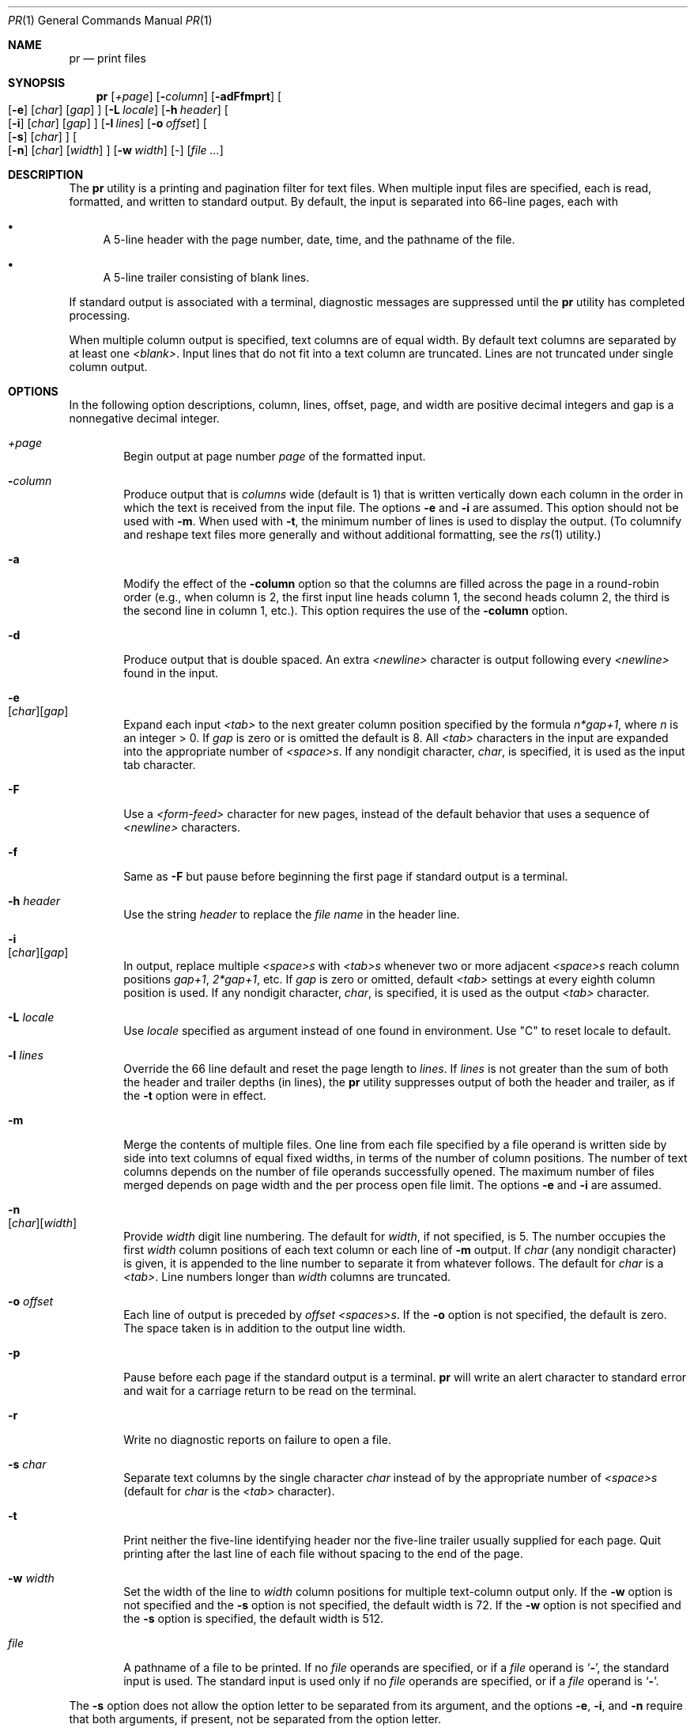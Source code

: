 .\" Copyright (c) 1991 Keith Muller.
.\" Copyright (c) 1993
.\"	The Regents of the University of California.  All rights reserved.
.\"
.\" This code is derived from software contributed to Berkeley by
.\" Keith Muller of the University of California, San Diego.
.\"
.\" Redistribution and use in source and binary forms, with or without
.\" modification, are permitted provided that the following conditions
.\" are met:
.\" 1. Redistributions of source code must retain the above copyright
.\"    notice, this list of conditions and the following disclaimer.
.\" 2. Redistributions in binary form must reproduce the above copyright
.\"    notice, this list of conditions and the following disclaimer in the
.\"    documentation and/or other materials provided with the distribution.
.\" 3. All advertising materials mentioning features or use of this software
.\"    must display the following acknowledgement:
.\"	This product includes software developed by the University of
.\"	California, Berkeley and its contributors.
.\" 4. Neither the name of the University nor the names of its contributors
.\"    may be used to endorse or promote products derived from this software
.\"    without specific prior written permission.
.\"
.\" THIS SOFTWARE IS PROVIDED BY THE REGENTS AND CONTRIBUTORS ``AS IS'' AND
.\" ANY EXPRESS OR IMPLIED WARRANTIES, INCLUDING, BUT NOT LIMITED TO, THE
.\" IMPLIED WARRANTIES OF MERCHANTABILITY AND FITNESS FOR A PARTICULAR PURPOSE
.\" ARE DISCLAIMED.  IN NO EVENT SHALL THE REGENTS OR CONTRIBUTORS BE LIABLE
.\" FOR ANY DIRECT, INDIRECT, INCIDENTAL, SPECIAL, EXEMPLARY, OR CONSEQUENTIAL
.\" DAMAGES (INCLUDING, BUT NOT LIMITED TO, PROCUREMENT OF SUBSTITUTE GOODS
.\" OR SERVICES; LOSS OF USE, DATA, OR PROFITS; OR BUSINESS INTERRUPTION)
.\" HOWEVER CAUSED AND ON ANY THEORY OF LIABILITY, WHETHER IN CONTRACT, STRICT
.\" LIABILITY, OR TORT (INCLUDING NEGLIGENCE OR OTHERWISE) ARISING IN ANY WAY
.\" OUT OF THE USE OF THIS SOFTWARE, EVEN IF ADVISED OF THE POSSIBILITY OF
.\" SUCH DAMAGE.
.\"
.\"     @(#)pr.1	8.3 (Berkeley) 4/18/94
.\" $FreeBSD: release/10.0.0/usr.bin/pr/pr.1 243238 2012-11-18 16:33:51Z eadler $
.\"
.Dd July 3, 2004
.Dt PR 1
.Os
.Sh NAME
.Nm pr
.Nd print files
.Sh SYNOPSIS
.Nm
.Bk -words
.Op Ar \&+page
.Ek
.Bk -words
.Op Fl Ar column
.Ek
.Op Fl adFfmprt
.Bk -words
.Oo
.Op Fl e
.Op Ar char
.Op Ar gap
.Oc
.Ek
.Bk -words
.Op Fl L Ar locale
.Ek
.Bk -words
.Op Fl h Ar header
.Ek
.Bk -words
.Oo
.Op Fl i
.Op Ar char
.Op Ar gap
.Oc
.Ek
.Bk -words
.Op Fl l Ar lines
.Ek
.Bk -words
.Op Fl o Ar offset
.Ek
.Bk -words
.Oo
.Op Fl s
.Op Ar char
.Oc
.Ek
.Bk -words
.Oo
.Op Fl n
.Op Ar char
.Op Ar width
.Oc
.Ek
.Bk -words
.Op Fl w Ar width
.Ek
.Op -
.Op Ar
.Sh DESCRIPTION
The
.Nm
utility is a printing and pagination filter for text files.
When multiple input files are specified, each is read, formatted,
and written to standard output.
By default, the input is separated into 66-line pages, each with
.Bl -bullet
.It
A 5-line header with the page number, date, time, and
the pathname of the file.
.It
A 5-line trailer consisting of blank lines.
.El
.Pp
If standard output is associated with a terminal,
diagnostic messages are suppressed until the
.Nm
utility has completed processing.
.Pp
When multiple column output is specified,
text columns are of equal width.
By default text columns are separated by at least one
.Em <blank> .
Input lines that do not fit into a text column are truncated.
Lines are not truncated under single column output.
.Sh OPTIONS
In the following option descriptions, column, lines, offset, page, and
width are positive decimal integers and gap is a nonnegative decimal integer.
.Bl -tag -width 4n
.It Ar \&+page
Begin output at page number
.Ar page
of the formatted input.
.It Fl Ar column
Produce output that is
.Ar columns
wide (default is 1) that is written vertically
down each column in the order in which the text
is received from the input file.
The options
.Fl e
and
.Fl i
are assumed.
This option should not be used with
.Fl m .
When used with
.Fl t ,
the minimum number of lines is used to display the output.
(To columnify and reshape text files more generally and without additional
formatting, see the
.Xr rs 1
utility.)
.It Fl a
Modify the effect of the
.Fl column
option so that the columns are filled across the page in a round-robin order
(e.g., when column is 2, the first input line heads column
1, the second heads column 2, the third is the second line
in column 1, etc.).
This option requires the use of the
.Fl column
option.
.It Fl d
Produce output that is double spaced.
An extra
.Em <newline>
character is output following every
.Em <newline>
found in the input.
.It Fl e Xo
.Op Ar char Ns
.Op Ar gap
.Xc
Expand each input
.Em <tab>
to the next greater column
position specified by the formula
.Ar n*gap+1 ,
where
.Em n
is an integer > 0.
If
.Ar gap
is zero or is omitted the default is 8.
All
.Em <tab>
characters in the input are expanded into the appropriate
number of
.Em <space>s .
If any nondigit character,
.Ar char ,
is specified, it is used as the input tab character.
.It Fl F
Use a
.Em <form-feed>
character for new pages,
instead of the default behavior that uses a
sequence of
.Em <newline>
characters.
.It Fl f
Same as
.Fl F
but pause before beginning the first page if standard output is a terminal.
.It Fl h Ar header
Use the string
.Ar header
to replace the
.Ar file name
in the header line.
.It Fl i Xo
.Op Ar char Ns
.Op Ar gap
.Xc
In output, replace multiple
.Em <space>s
with
.Em <tab>s
whenever two or more
adjacent
.Em <space>s
reach column positions
.Ar gap+1 ,
.Ar 2*gap+1 ,
etc.
If
.Ar gap
is zero or omitted, default
.Em <tab>
settings at every eighth column position
is used.
If any nondigit character,
.Ar char ,
is specified, it is used as the output
.Em <tab>
character.
.It Fl L Ar locale
Use
.Ar locale
specified as argument instead of one found in environment.
Use "C" to reset locale to default.
.It Fl l Ar lines
Override the 66 line default and reset the page length to
.Ar lines .
If
.Ar lines
is not greater than the sum of both the header and trailer
depths (in lines), the
.Nm
utility suppresses output of both the header and trailer, as if the
.Fl t
option were in effect.
.It Fl m
Merge the contents of multiple files.
One line from each file specified by a file operand is
written side by side into text columns of equal fixed widths, in
terms of the number of column positions.
The number of text columns depends on the number of
file operands successfully opened.
The maximum number of files merged depends on page width and the
per process open file limit.
The options
.Fl e
and
.Fl i
are assumed.
.It Fl n Xo
.Op Ar char Ns
.Op Ar width
.Xc
Provide
.Ar width
digit line numbering.
The default for
.Ar width ,
if not specified, is 5.
The number occupies the first
.Ar width
column positions of each text column or each line of
.Fl m
output.
If
.Ar char
(any nondigit character) is given, it is appended to the line number to
separate it from whatever follows.
The default for
.Ar char
is a
.Em <tab> .
Line numbers longer than
.Ar width
columns are truncated.
.It Fl o Ar offset
Each line of output is preceded by
.Ar offset
.Em <spaces>s .
If the
.Fl o
option is not specified, the default is zero.
The space taken is in addition to the output line width.
.It Fl p
Pause before each page if the standard output is a terminal.
.Nm
will write an alert character to standard error and wait for a carriage
return to be read on the terminal.
.It Fl r
Write no diagnostic reports on failure to open a file.
.It Fl s Ar char
Separate text columns by the single character
.Ar char
instead of by the appropriate number of
.Em <space>s
(default for
.Ar char
is the
.Em <tab>
character).
.It Fl t
Print neither the five-line identifying
header nor the five-line trailer usually supplied for each page.
Quit printing after the last line of each file without spacing to the
end of the page.
.It Fl w Ar width
Set the width of the line to
.Ar width
column positions for multiple text-column output only.
If the
.Fl w
option is not specified and the
.Fl s
option is not specified, the default width is 72.
If the
.Fl w
option is not specified and the
.Fl s
option is specified, the default width is 512.
.It Ar file
A pathname of a file to be printed.
If no
.Ar file
operands are specified, or if a
.Ar file
operand is
.Sq Fl ,
the standard input is used.
The standard input is used only if no
.Ar file
operands are specified, or if a
.Ar file
operand is
.Sq Fl .
.El
.Pp
The
.Fl s
option does not allow the option letter to be separated from its
argument, and the options
.Fl e ,
.Fl i ,
and
.Fl n
require that both arguments, if present, not be separated from the option
letter.
.Sh EXIT STATUS
.Ex -std
.Sh DIAGNOSTICS
If
.Nm
receives an interrupt while printing to a terminal, it
flushes all accumulated error messages to the screen before
terminating.
.Pp
Error messages are written to standard error during the printing
process (if output is redirected) or after all successful
file printing is complete (when printing to a terminal).
.Sh SEE ALSO
.Xr cat 1 ,
.Xr more 1 ,
.Xr rs 1
.Sh STANDARDS
The
.Nm
utility is
.St -p1003.1-2001
compatible.
.Sh HISTORY
A
.Nm
command appeared in
.At v1 .
.Sh BUGS
The
.Nm
utility does not recognize multibyte characters.
